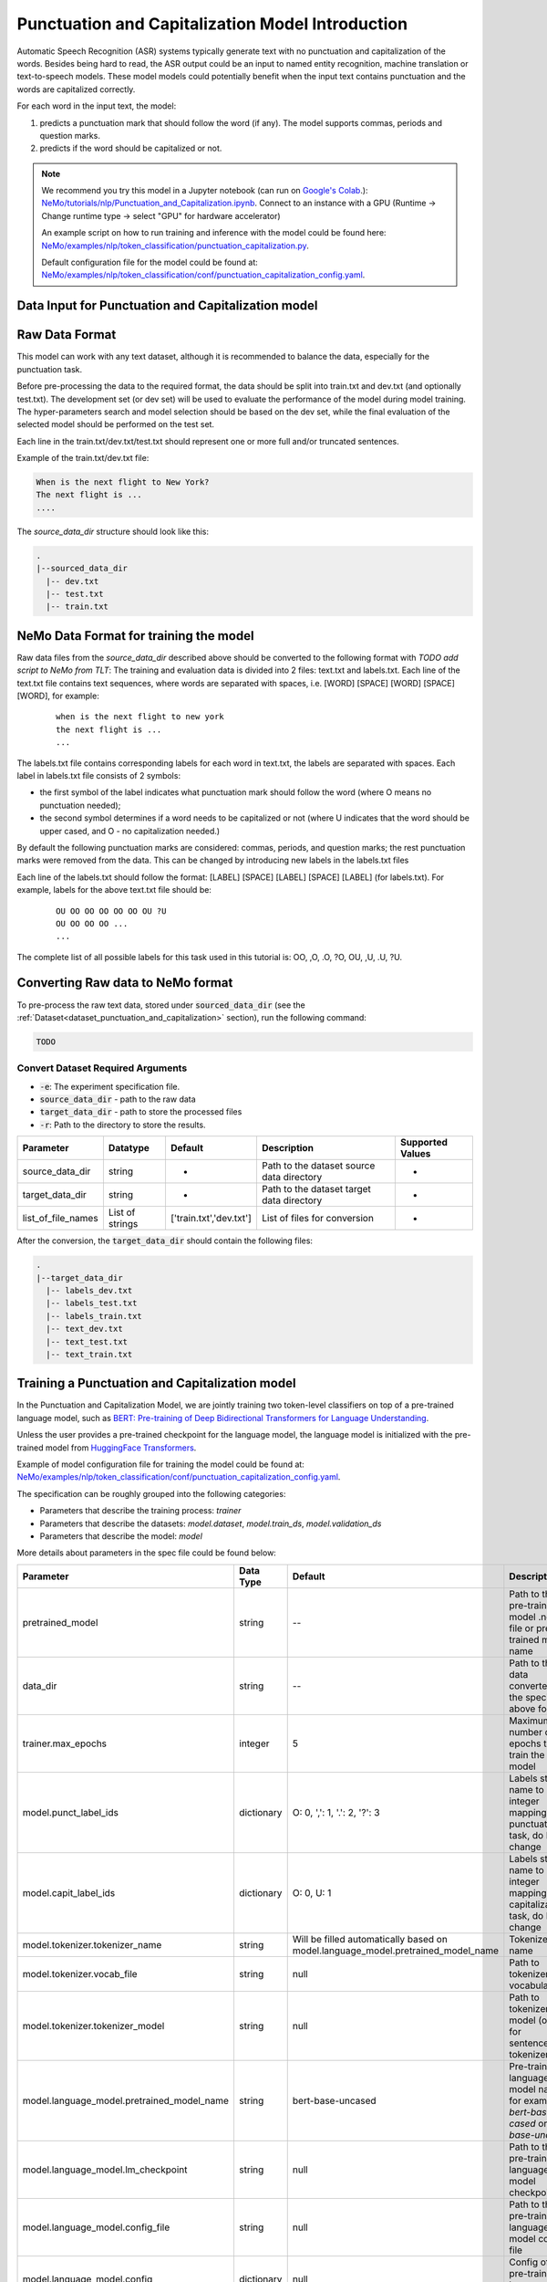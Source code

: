 .. _punctuation_and_capitalization:

Punctuation and Capitalization Model Introduction
=================================================

Automatic Speech Recognition (ASR) systems typically generate text with no punctuation and capitalization of the words. \
Besides being hard to read, the ASR output could be an input to named entity recognition, \
machine translation or text-to-speech models. These model models could potentially benefit when the input text contains \
punctuation and the words are capitalized correctly.

For each word in the input text, the model:

1. predicts a punctuation mark that should follow the word (if any). The model supports commas, periods and question marks.
2. predicts if the word should be capitalized or not.

.. note::

    We recommend you try this model in a Jupyter notebook \
    (can run on `Google's Colab <https://colab.research.google.com/notebooks/intro.ipynb>`_.): \
    `NeMo/tutorials/nlp/Punctuation_and_Capitalization.ipynb <https://github.com/NVIDIA/NeMo/blob/main/tutorials/nlp/Punctuation_and_Capitalization.ipynb>`__.
    Connect to an instance with a GPU (Runtime -> Change runtime type -> select "GPU" for hardware accelerator)

    An example script on how to run training and inference with the model could be found here: `NeMo/examples/nlp/token_classification/punctuation_capitalization.py <https://github.com/NVIDIA/NeMo/blob/main/examples/nlp/token_classification/punctuation_capitalization.py>`__.

    Default configuration file for the model could be found at: `NeMo/examples/nlp/token_classification/conf/punctuation_capitalization_config.yaml <https://github.com/NVIDIA/NeMo/blob/main/examples/nlp/token_classification/conf/punctuation_capitalization_config.yaml>`__.



.. _dataset_punctuation_and_capitalization:

Data Input for Punctuation and Capitalization model
---------------------------------------------------

Raw Data Format
---------------

This model can work with any text dataset, although it is recommended to balance the data, especially for the punctuation task.

Before pre-processing the data to the required format, the data should be split into train.txt and dev.txt (and optionally test.txt).
The development set (or dev set) will be used to evaluate the performance of the model during model training. \
The hyper-parameters search and model selection should be based on the dev set, while the final evaluation of the selected model \
should be performed on the test set.

Each line in the train.txt/dev.txt/test.txt should represent one or more full and/or truncated sentences.

Example of the train.txt/dev.txt file:

.. code::

    When is the next flight to New York?
    The next flight is ...
    ....


The `source_data_dir` structure should look like this:

.. code::

   .
   |--sourced_data_dir
     |-- dev.txt
     |-- test.txt
     |-- train.txt



NeMo Data Format for training the model
---------------------------------------

Raw data files from the `source_data_dir` described above should be converted to the following format with `TODO add script to NeMo from TLT`:
The training and evaluation data is divided into 2 files: text.txt and labels.txt. \
Each line of the text.txt file contains text sequences, where words are separated with spaces, i.e. \
[WORD] [SPACE] [WORD] [SPACE] [WORD], for example:

    ::

        when is the next flight to new york
        the next flight is ...
        ...

The labels.txt file contains corresponding labels for each word in text.txt, the labels are separated with spaces. \
Each label in labels.txt file consists of 2 symbols:

* the first symbol of the label indicates what punctuation mark should follow the word (where O means no punctuation needed);
* the second symbol determines if a word needs to be capitalized or not (where U indicates that the word should be upper cased, and O - no capitalization needed.)

By default the following punctuation marks are considered: commas, periods, and question marks; the rest punctuation marks were removed from the data.
This can be changed by introducing new labels in the labels.txt files

Each line of the labels.txt should follow the format: [LABEL] [SPACE] [LABEL] [SPACE] [LABEL] (for labels.txt). \
For example, labels for the above text.txt file should be:

    ::

        OU OO OO OO OO OO OU ?U
        OU OO OO OO ...
        ...

The complete list of all possible labels for this task used in this tutorial is: OO, ,O, .O, ?O, OU, ,U, .U, ?U.

Converting Raw data to NeMo format
----------------------------------

To pre-process the raw text data, stored under :code:`sourced_data_dir` (see the :ref:`Dataset<dataset_punctuation_and_capitalization>`
section), run the following command:

.. code::

    TODO


Convert Dataset Required Arguments
^^^^^^^^^^^^^^^^^^^^^^^^^^^^^^^^^^

* :code:`-e`: The experiment specification file.
* :code:`source_data_dir` - path to the raw data
* :code:`target_data_dir` - path to store the processed files
* :code:`-r`: Path to the directory to store the results.




+--------------------+----------------+---------------------------------+------------------------------------------------+-------------------------------+
| **Parameter**      | **Datatype**   | **Default**                     | **Description**                                | **Supported Values**          |
+====================+================+=================================+================================================+===============================+
| source_data_dir    | string         | -                               | Path to the dataset source data directory      | -                             |
+--------------------+----------------+---------------------------------+------------------------------------------------+-------------------------------+
| target_data_dir    | string         | -                               | Path to the dataset target data directory      | -                             |
+--------------------+----------------+---------------------------------+------------------------------------------------+-------------------------------+
| list_of_file_names | List of strings| ['train.txt','dev.txt']         | List of files for conversion                   | -                             |
+--------------------+----------------+---------------------------------+------------------------------------------------+-------------------------------+

After the conversion, the :code:`target_data_dir` should contain the following files:

.. code::

   .
   |--target_data_dir
     |-- labels_dev.txt
     |-- labels_test.txt
     |-- labels_train.txt
     |-- text_dev.txt
     |-- text_test.txt
     |-- text_train.txt

Training a Punctuation and Capitalization model
-----------------------------------------------

In the Punctuation and Capitalization Model, we are jointly training two token-level classifiers on top of a pre-trained \
language model, such as `BERT: Pre-training of Deep Bidirectional Transformers for Language Understanding <https://arxiv.org/abs/1810.04805>`__.

Unless the user provides a pre-trained checkpoint for the language model, the language model is initialized with the
pre-trained model from `HuggingFace Transformers <https://github.com/huggingface/transformers>`__.

Example of model configuration file for training the model could be found at: `NeMo/examples/nlp/token_classification/conf/punctuation_capitalization_config.yaml <https://github.com/NVIDIA/NeMo/blob/main/examples/nlp/token_classification/conf/punctuation_capitalization_config.yaml>`__.

The specification can be roughly grouped into the following categories:

* Parameters that describe the training process: `trainer`
* Parameters that describe the datasets: `model.dataset`, `model.train_ds`, `model.validation_ds`
* Parameters that describe the model: `model`

More details about parameters in the spec file could be found below:

+-------------------------------------------+-----------------+----------------------------------------------------------------------------------+--------------------------------------------------------------------------------------------------------------+
| **Parameter**                             | **Data Type**   |   **Default**                                                                    | **Description**                                                                                              |
+-------------------------------------------+-----------------+----------------------------------------------------------------------------------+--------------------------------------------------------------------------------------------------------------+
| pretrained_model                          | string          | --                                                                               | Path to the pre-trained model .nemo file or pre-trained model name                                           |
+-------------------------------------------+-----------------+----------------------------------------------------------------------------------+--------------------------------------------------------------------------------------------------------------+
| data_dir                                  | string          | --                                                                               | Path to the data converted to the specified above format                                                     |
+-------------------------------------------+-----------------+----------------------------------------------------------------------------------+--------------------------------------------------------------------------------------------------------------+
|trainer.max_epochs                         | integer         | 5                                                                                | Maximum number of epochs to train the model                                                                  |
+-------------------------------------------+-----------------+----------------------------------------------------------------------------------+--------------------------------------------------------------------------------------------------------------+
| model.punct_label_ids                     | dictionary      | O: 0, ',': 1, '.': 2, '?': 3                                                     | Labels string name to integer mapping for punctuation task, do NOT change                                    |
+-------------------------------------------+-----------------+----------------------------------------------------------------------------------+--------------------------------------------------------------------------------------------------------------+
| model.capit_label_ids                     | dictionary      | O: 0, U: 1                                                                       | Labels string name to integer mapping for capitalization task, do NOT change                                 |
+-------------------------------------------+-----------------+----------------------------------------------------------------------------------+--------------------------------------------------------------------------------------------------------------+
| model.tokenizer.tokenizer_name            | string          | Will be filled automatically based on model.language_model.pretrained_model_name | Tokenizer name                                                                                               |
+-------------------------------------------+-----------------+----------------------------------------------------------------------------------+--------------------------------------------------------------------------------------------------------------+
| model.tokenizer.vocab_file                | string          | null                                                                             | Path to tokenizer vocabulary                                                                                 |
+-------------------------------------------+-----------------+----------------------------------------------------------------------------------+--------------------------------------------------------------------------------------------------------------+
| model.tokenizer.tokenizer_model           | string          | null                                                                             | Path to tokenizer model (only for sentencepiece tokenizer)                                                   |
+-------------------------------------------+-----------------+----------------------------------------------------------------------------------+--------------------------------------------------------------------------------------------------------------+
| model.language_model.pretrained_model_name| string          | bert-base-uncased                                                                | Pre-trained language model name, for example: `bert-base-cased` or `bert-base-uncased`                       |
+-------------------------------------------+-----------------+----------------------------------------------------------------------------------+--------------------------------------------------------------------------------------------------------------+
| model.language_model.lm_checkpoint        | string          | null                                                                             | Path to the pre-trained language model checkpoint                                                            |
+-------------------------------------------+-----------------+----------------------------------------------------------------------------------+--------------------------------------------------------------------------------------------------------------+
| model.language_model.config_file          | string          | null                                                                             | Path to the pre-trained language model config file                                                           |
+-------------------------------------------+-----------------+----------------------------------------------------------------------------------+--------------------------------------------------------------------------------------------------------------+
| model.language_model.config               | dictionary      | null                                                                             | Config of the pre-trained language model                                                                     |
+-------------------------------------------+-----------------+----------------------------------------------------------------------------------+--------------------------------------------------------------------------------------------------------------+
| model.punct_head.punct_num_fc_layers      | integer         | 1                                                                                | Number of fully connected layers                                                                             |
+-------------------------------------------+-----------------+----------------------------------------------------------------------------------+--------------------------------------------------------------------------------------------------------------+
| model.punct_head.fc_dropout               | float           | 0.1                                                                              | Activation to use between fully connected layers                                                             |
+-------------------------------------------+-----------------+----------------------------------------------------------------------------------+--------------------------------------------------------------------------------------------------------------+
| model.punct_head.activation               | string          | 'relu'                                                                           | Dropout to apply to the input hidden states                                                                  |
+-------------------------------------------+-----------------+----------------------------------------------------------------------------------+--------------------------------------------------------------------------------------------------------------+
| model.punct_head.use_transrormer_init     | bool            | True                                                                             | Whether to initialize the weights of the classifier head with the same approach used in Transformer          |
+-------------------------------------------+-----------------+----------------------------------------------------------------------------------+--------------------------------------------------------------------------------------------------------------+
| model.capit_head.punct_num_fc_layers      | integer         | 1                                                                                | Number of fully connected layers                                                                             |
+-------------------------------------------+-----------------+----------------------------------------------------------------------------------+--------------------------------------------------------------------------------------------------------------+
| model.capit_head.fc_dropout               | float           | 0.1                                                                              | Activation to use between fully connected layers                                                             |
+-------------------------------------------+-----------------+----------------------------------------------------------------------------------+--------------------------------------------------------------------------------------------------------------+
| model.capit_head.activation               | string          | 'relu'                                                                           | Dropout to apply to the input hidden states                                                                  |
+-------------------------------------------+-----------------+----------------------------------------------------------------------------------+--------------------------------------------------------------------------------------------------------------+
| model.capit_head.use_transrormer_init     | bool            | True                                                                             | Whether to initialize the weights of the classifier head with the same approach used in Transformer          |
+-------------------------------------------+-----------------+----------------------------------------------------------------------------------+--------------------------------------------------------------------------------------------------------------+
| training_ds.text_file                     | string          | text_train.txt                                                                   | Name of the text training file located at `data_dir`                                                         |
+-------------------------------------------+-----------------+----------------------------------------------------------------------------------+--------------------------------------------------------------------------------------------------------------+
| training_ds.labels_file                   | string          | labels_train.txt                                                                 | Name of the labels training file located at `data_dir`                                                       |
+-------------------------------------------+-----------------+----------------------------------------------------------------------------------+--------------------------------------------------------------------------------------------------------------+
| training_ds.shuffle                       | bool            | True                                                                             | Whether to shuffle the training data                                                                         |
+-------------------------------------------+-----------------+----------------------------------------------------------------------------------+--------------------------------------------------------------------------------------------------------------+
| training_ds.num_samples                   | integer         | -1                                                                               | Number of samples to use from the training dataset, -1 mean all                                              |
+-------------------------------------------+-----------------+----------------------------------------------------------------------------------+--------------------------------------------------------------------------------------------------------------+
| training_ds.batch_size                    | integer         | 64                                                                               | Training data batch size                                                                                     |
+-------------------------------------------+-----------------+----------------------------------------------------------------------------------+--------------------------------------------------------------------------------------------------------------+
| validation_ds.text_file                   | string          | text_dev.txt                                                                     | Name of the text file for evaluation, located at `data_dir`                                                  |
+-------------------------------------------+-----------------+----------------------------------------------------------------------------------+--------------------------------------------------------------------------------------------------------------+
| validation_ds.labels_file                 | string          | labels_dev.txt                                                                   | Name of the labels dev file located at `data_dir`                                                            |
+-------------------------------------------+-----------------+----------------------------------------------------------------------------------+--------------------------------------------------------------------------------------------------------------+
| validation_ds.shuffle                     | bool            | False                                                                            | Whether to shuffle the dev data                                                                              |
+-------------------------------------------+-----------------+----------------------------------------------------------------------------------+--------------------------------------------------------------------------------------------------------------+
| validation_ds.num_samples                 | integer         | -1                                                                               | Number of samples to use from the dev set, -1 mean all                                                       |
+-------------------------------------------+-----------------+----------------------------------------------------------------------------------+--------------------------------------------------------------------------------------------------------------+
| validation_ds.batch_size                  | integer         | 64                                                                               | Dev set batch size                                                                                           |
+-------------------------------------------+-----------------+----------------------------------------------------------------------------------+--------------------------------------------------------------------------------------------------------------+
| optim.name                                | string          | adam                                                                             | Optimizer to use for training                                                                                |
+-------------------------------------------+-----------------+----------------------------------------------------------------------------------+--------------------------------------------------------------------------------------------------------------+
| optim.lr                                  | float           | 1e-5                                                                             | Learning rate to use for training                                                                            |
+-------------------------------------------+-----------------+----------------------------------------------------------------------------------+--------------------------------------------------------------------------------------------------------------+
| optim.weight_decay                        | float           | 0                                                                                | Weight decay to use for training                                                                             |
+-------------------------------------------+-----------------+----------------------------------------------------------------------------------+--------------------------------------------------------------------------------------------------------------+
| optim.sched.name                          | string          | WarmupAnnealing                                                                  | Warm up schedule                                                                                             |
+-------------------------------------------+-----------------+----------------------------------------------------------------------------------+--------------------------------------------------------------------------------------------------------------+
| optim.sched.warmup_ratio                  | float           | 0.1                                                                              | Warm up ratio                                                                                                |
+-------------------------------------------+-----------------+----------------------------------------------------------------------------------+--------------------------------------------------------------------------------------------------------------+

Example of the command for training the model:

.. code::

    tlt punctuation_and_capitalization train [-h] \
                                              -e /specs/nlp/punctuation_and_capitalization/train.yaml \
                                              -r /results/punctuation_and_capitalization/train/ \
                                              -g 4 \
                                              data_dir=/path/to/data_dir \
                                              trainer.max_epochs=2 \
                                              training_ds.num_samples=-1  \
                                              validation_ds.num_samples=-1 \
                                              -k $KEY

Required Arguments for Training
^^^^^^^^^^^^^^^^^^^^^^^^^^^^^^^

* :code:`-e`: The experiment specification file to set up training.
* :code:`-r`: Path to the directory to store the results.
* :code:`-k`: Encryption key
* :code:`data_dir`: Path to the `data_dir` with the processed data files.

Optional Arguments
^^^^^^^^^^^^^^^^^^

* :code:`-h, --help`: Show this help message and exit
* :code:`-g`: The number of GPUs to be used in evaluation in a multi-gpu scenario (default: 1).
* Other arguments to override fields in the specification file.

.. note::

    While the arguments are defined in the spec file, if you wish to override these parameter definitions in the spec file \
    and experiment with them, you may do so over command line by simple defining the param. \
    For example, the sample spec file mentioned above has :code:`validation_ds.batch_size` set to 64. \
    However, if you see that the GPU utilization can be optimized further by using larger a batch size, \
    you may override to the desired value, by adding the field :code:`validation_ds.batch_size=128` over command line.
    You may repeat this with any of the parameters defined in the sample spec file.

Snippets of the output log from executing the :code:`punctuation_and_capitalization train` command:

.. code::

    # complete model's spec file will be shown
    [NeMo I] Spec file:
    restore_from: ???
    exp_manager:
      explicit_log_dir: null
      exp_dir: null
      name: trained-model
      version: null
      use_datetime_version: true
      resume_if_exists: true
      resume_past_end: false
      resume_ignore_no_checkpoint: true
      create_tensorboard_logger: false
      summary_writer_kwargs: null
      create_wandb_logger: false
      wandb_logger_kwargs: null
      create_checkpoint_callback: true
      checkpoint_callback_params:
        filepath: null
        monitor: val_loss
        verbose: true
        save_last: true
        save_top_k: 3
        save_weights_only: false
        mode: auto
        period: 1
        prefix: null
        postfix: .tlt
        save_best_model: false
      files_to_copy: null
    model:
      tokenizer: ...

    ...

    # The dataset will be processed and tokenized
    [NeMo I punctuation_capitalization_model:251] Setting model.dataset.data_dir to sample/.
    [NeMo I punctuation_capitalization_dataset:289] Processing text_train.txt
    [NeMo I punctuation_capitalization_dataset:333] Using the provided label_ids dictionary.
    [NeMo I punctuation_capitalization_dataset:408] Labels: {'O': 0, ',': 1, '.': 2, '?': 3}
    [NeMo I punctuation_capitalization_dataset:409] Labels mapping saved to : sample/punct_label_ids.csv
    [NeMo I punctuation_capitalization_dataset:408] Labels: {'O': 0, 'U': 1}
    [NeMo I punctuation_capitalization_dataset:409] Labels mapping saved to : sample/capit_label_ids.csv
    [NeMo I punctuation_capitalization_dataset:134] Max length: 35
    [NeMo I data_preprocessing:295] Some stats of the lengths of the sequences:

    # During training, you're going to see a progress bar for both training and evaluation of the model that is done during model training.

    # Once the training is complete, the results are going to be saved to the specified locations
    [NeMo I train:126] Experiment logs saved to 'nemo_experiments/trained-model'
    [NeMo I train:129] Trained model saved to 'nemo_experiments/trained-model/2021/checkpoints/trained-model.tlt'

Important parameters
^^^^^^^^^^^^^^^^^^^^

Below is the list of parameters could help improve the model:

- language model (`model.language_model.pretrained_model_name`)
    - pre-trained language model name, such as:
    - `megatron-bert-345m-uncased`, `megatron-bert-345m-cased`, `biomegatron-bert-345m-uncased`, `biomegatron-bert-345m-cased`, `bert-base-uncased`, `bert-large-uncased`, `bert-base-cased`, `bert-large-cased`
    - `distilbert-base-uncased`, `distilbert-base-cased`,
    - `roberta-base`, `roberta-large`, `distilroberta-base`
    - `albert-base-v1`, `albert-large-v1`, `albert-xlarge-v1`, `albert-xxlarge-v1`, `albert-base-v2`, `albert-large-v2`, `albert-xlarge-v2`, `albert-xxlarge-v2`

- classification head parameters:
    - the number of layers in the classification heads (`model.punct_head.punct_num_fc_layers` and `model.capit_head.capit_num_fc_layers`)
    - dropout value between layers (`model.punct_head.fc_dropout` and `model.capit_head.fc_dropout`)

- optimizer (`model.optim.name`, for example, `adam`)
- learning rate (`model.optim.lr`, for example, `5e-5`)


Fine-tuning a model on a different dataset
------------------------------------------

In the previous section <ref>:Training a punctuation and capitalization model, \
the Punctuation and Capitalization model was initialized with a pre-trained language model, \
but the classifiers were trained from scratch.
Now, that a user has trained the Punctuation and Capitalization model successfully (let's call it `trained-model.tlt`), \
there maybe scenarios where users are required to retrain this `trained-model.tlt` on a new smaller dataset. \
TLT conversational AI applications provide a separate tool called `fine-tune` to enable this.


Evaluating a trained model
--------------------------

Spec example to evaluate the pre-trained model:

.. code::

    # Name of the .tlt from which the model will be loaded.
    restore_from: trained-model.tlt

    # Test settings: dataset.
    data_dir: ???
    test_ds:
      text_file: text_dev.txt
      labels_file: labels_dev.txt
      batch_size: 64
      shuffle: false
      num_samples: -1 # number of samples to be considered, -1 means all the dataset

Use the following command to evaluate the model:

.. code::

    TODO

Required Arguments for Evaluation
^^^^^^^^^^^^^^^^^^^^^^^^^^^^^^^^^

* :code:`-e`: The experiment specification file to set up evaluation.
* :code:`-r`: Path to the directory to store the results.
* :code:`data_dir`: Path to data directory with the pre-processed data to use for evaluation
* :code:`-m`: Path to the pre-trained model checkpoint for evaluation. Should be a :code:`.tlt` file.
* :code:`-k`: Encryption key

Optional Arguments:
^^^^^^^^^^^^^^^^^^^
* :code:`-h, --help`: Show this help message and exit

:code:`punctuation_and_capitalization evaluate` generates two classification reports: one for capitalization task and \
another one for punctuaion task. This classification reports include the following metrics:
* :code:`Precision`
* :code:`Recall`
* :code:`F1`

More details about these metrics could be found `here <https://en.wikipedia.org/wiki/Precision_and_recall>`__.

Output log from executing the above command (note, the values below are for demonstration purposes only):

.. code::

    Punctuation report:

    label                                                precision    recall       f1        support
    O (label_id: 0)                                        100.00      97.00      98.48        100
    , (label_id: 1)                                        100.00     100.00     100.00          4
    . (label_id: 2)                                         76.92     100.00      86.96         10
    ? (label_id: 3)                                          0.00       0.00       0.00          0
    -------------------
    micro avg                                               97.37      97.37      97.37        114
    macro avg                                               92.31      99.00      95.14        114
    weighted avg                                            97.98      97.37      97.52        114



    Capitalization report:

    label                                                precision    recall       f1         support
    O (label_id: 0)                                         93.62      90.72      92.15         97
    U (label_id: 1)                                         55.00      64.71      59.46         17
    -------------------
    micro avg                                               86.84      86.84      86.84        114
    macro avg                                               74.31      77.71      75.80        114
    weighted avg                                            87.86      86.84      87.27        114


+-------------------------------------------+-----------------+----------------------------------------------------------------------------------+--------------------------------------------------------------------------------------------------------------+
| **Parameter**                             | **Data Type**   |   **Default**                                                                    | **Description**                                                                                              |
+-------------------------------------------+-----------------+----------------------------------------------------------------------------------+--------------------------------------------------------------------------------------------------------------+
| data_dir                                  | string          | --                                                                               | Path to the data converted to the specified above format                                                     |
+-------------------------------------------+-----------------+----------------------------------------------------------------------------------+--------------------------------------------------------------------------------------------------------------+
| test_ds.text_file                         | string          | text_dev.txt                                                                     | Name of the text file to run evaluation on located at `data_dir`                                             |
+-------------------------------------------+-----------------+----------------------------------------------------------------------------------+--------------------------------------------------------------------------------------------------------------+
| test_ds.labels_file                       | string          | labels_dev.txt                                                                   | Name of the labels dev file located at `data_dir`                                                            |
+-------------------------------------------+-----------------+----------------------------------------------------------------------------------+--------------------------------------------------------------------------------------------------------------+
| test_ds.shuffle                           | bool            | False                                                                            | Whether to shuffle the dev data                                                                              |
+-------------------------------------------+-----------------+----------------------------------------------------------------------------------+--------------------------------------------------------------------------------------------------------------+
| test_ds.num_samples                       | integer         | -1                                                                               | Number of samples to use from the dev set, -1 mean all                                                       |
+-------------------------------------------+-----------------+----------------------------------------------------------------------------------+--------------------------------------------------------------------------------------------------------------+
| test_ds.batch_size                        | integer         | 64                                                                               | Dev set batch size                                                                                           |
+-------------------------------------------+-----------------+----------------------------------------------------------------------------------+--------------------------------------------------------------------------------------------------------------+


Running inference using a trained model
---------------------------------------

During inference, a batch of input sentences, listed in the spec files, are passed through the trained model \
to add punctuation and capitalize words.

Before doing inference on the model, specify the list of examples in the spec, for example:

.. code::

    input_batch:
      - 'what can i do for you today'
      - 'how are you'

To run inference:

.. code::

    TODO

Output log from executing the above command:

.. code::

    The prediction results of some sample queries with the trained model:
    Query : what can i do for you today
    Result: What can I do for you today?
    Query : how are you
    Result: How are you?



Required Arguments for Inference
^^^^^^^^^^^^^^^^^^^^^^^^^^^^^^^^



